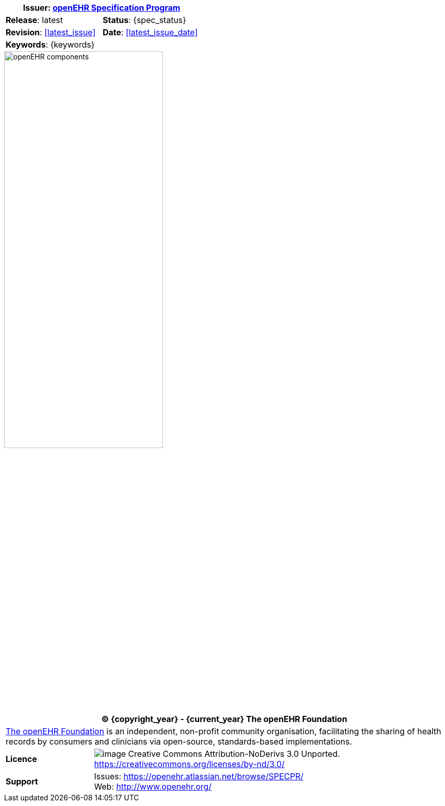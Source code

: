 :affiliates: Australia, Brazil, Japan, New Zealand, Norway, Slovenia
:cc_licence_text: Creative Commons Attribution-NoDerivs 3.0 Unported.
:cc_licence_url: https://creativecommons.org/licenses/by-nd/3.0/
:openehr_issues_url: https://openehr.atlassian.net/browse/SPECPR/
:openehr_website_url: http://www.openehr.org/
:release: latest
:base_release: latest
:rm_release: latest
:am_release: latest
:sm_release: latest
:cds_release: latest
:cnf_release: latest
:query_release: latest
:term_release: latest
:proc_release: latest

//
// document id block
//
[cols="1,1"]
|===
2+^|*Issuer*: http://www.openehr.org/programs/specification/[openEHR Specification Program]

|*Release*: {release}
|*Status*: {spec_status}

|*Revision*: <<latest_issue>>
|*Date*: <<latest_issue_date>>

2+^|*Keywords*: {keywords}
|===

image::diagrams/openehr_block_diagram.png["openEHR components",align="center",width="60%"]

//
// licence block
//
[cols="^1,4", options="header"]
|===
2+^|(C) {copyright_year} - {current_year} The openEHR Foundation

2+^|http://www.openehr.org/[The openEHR Foundation] is an independent, non-profit community organisation, facilitating the sharing of health records by consumers and clinicians via open-source, standards-based implementations.

|*Licence*
|image:http://www.openehr.org/releases/BASE/latest/resources/images/cc-by-nd-88x31.png[image] {cc_licence_text} {cc_licence_url}

|*Support*
|Issues: {openehr_issues_url} +
 Web: {openehr_website_url}
|===
